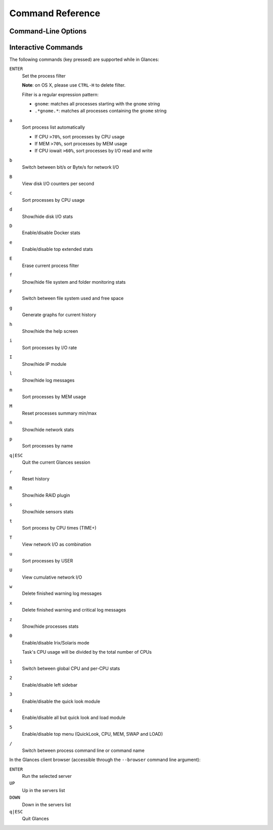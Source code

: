 .. _cmds:

Command Reference
=================

Command-Line Options
--------------------

.. option:: -h, --help

    show this help message and exit

.. option:: -V, --version

    show program's version number and exit

.. option:: -d, --debug

    enable debug mode

.. option:: -C CONF_FILE, --config CONF_FILE

    path to the configuration file

.. option:: -3, --disable-quicklook

    disable quick look module

.. option:: -4, --full-quicklook

    disable all but quick look and load

.. option:: --disable-cpu

    disable CPU module

.. option:: --disable-mem

    disable memory module

.. option:: --disable-swap

    disable swap module

.. option:: --disable-load

    disable load module

.. option:: --disable-network

    disable network module

.. option:: --disable-ip

    disable IP module

.. option:: --disable-diskio

    disable disk I/O module

.. option:: --disable-fs

    disable filesystem module

.. option:: --disable-folder

    disable folder module

.. option:: --disable-sensors

    disable sensors module

.. option:: --disable-hddtemp

    disable HD temperature module

.. option:: --disable-raid

    disable RAID module

.. option:: --disable-docker

    disable Docker module

.. option:: -5, --disable-top

    disable top menu (QuickLook, CPU, MEM, SWAP and LOAD)

.. option:: -2, --disable-left-sidebar

    disable network, disk I/O, FS and sensors modules (py3sensors lib
    needed)

.. option:: --disable-process

    disable process module

.. option:: --disable-log

    disable log module

.. option:: --disable-bold

    disable bold mode in the terminal

.. option:: --disable-bg

    disable background colors in the terminal

.. option:: --enable-process-extended

    enable extended stats on top process

.. option:: --enable-history

    enable the history mode (matplotlib lib needed)

.. option:: --path-history PATH_HISTORY

    set the export path for graph history

.. option:: --export-csv EXPORT_CSV

    export stats to a CSV file

.. option:: --export-influxdb

    export stats to an InfluxDB server (influxdb lib needed)

.. option:: --export-opentsdb

    export stats to an OpenTSDB server (potsdb lib needed)

.. option:: --export-statsd

    export stats to a StatsD server (statsd lib needed)

.. option:: --export-rabbitmq

    export stats to RabbitMQ broker (pika lib needed)

.. option:: --export-riemann

    export stats to Riemann server (bernhard lib needed)

.. option:: --export-elasticsearch

    export stats to an Elasticsearch server (elasticsearch lib needed)

.. option:: -c CLIENT, --client CLIENT

    connect to a Glances server by IPv4/IPv6 address or hostname

.. option:: -s, --server

    run Glances in server mode

.. option:: --browser

    start the client browser (list of servers)

.. option:: --disable-autodiscover

    disable autodiscover feature

.. option:: -p PORT, --port PORT

    define the client/server TCP port [default: 61209]

.. option:: -B BIND_ADDRESS, --bind BIND_ADDRESS

    bind server to the given IPv4/IPv6 address or hostname

.. option:: --username

    define a client/server username

.. option:: --password

    define a client/server password

.. option:: --snmp-community SNMP_COMMUNITY

    SNMP community

.. option:: --snmp-port SNMP_PORT

    SNMP port

.. option:: --snmp-version SNMP_VERSION

    SNMP version (1, 2c or 3)

.. option:: --snmp-user SNMP_USER

    SNMP username (only for SNMPv3)

.. option:: --snmp-auth SNMP_AUTH

    SNMP authentication key (only for SNMPv3)

.. option:: --snmp-force

    force SNMP mode

.. option:: -t TIME, --time TIME

    set refresh time in seconds [default: 3 sec]

.. option:: -w, --webserver

    run Glances in web server mode (bottle lib needed)

.. option:: -q, --quiet

    do not display the curses interface

.. option:: -f PROCESS_FILTER, --process-filter PROCESS_FILTER

    set the process filter pattern (regular expression)

.. option:: --process-short-name

    force short name for processes name

.. option:: -0, --disable-irix

    task's CPU usage will be divided by the total number of CPUs

.. option:: --hide-kernel-threads

    hide kernel threads in process list

.. option:: --tree

    display processes as a tree

.. option:: -b, --byte

    display network rate in byte per second

.. option:: --diskio-show-ramfs

    show RAM FS in the DiskIO plugin

.. option:: --diskio-iops

    show I/O per second in the DiskIO plugin

.. option:: --fahrenheit

    display temperature in Fahrenheit (default is Celsius)

.. option:: -1, --percpu

    start Glances in per CPU mode

.. option:: --fs-free-space

    display FS free space instead of used

.. option:: --theme-white

    optimize display colors for white background

Interactive Commands
--------------------

The following commands (key pressed) are supported while in Glances:

``ENTER``
    Set the process filter

    **Note**: on OS X, please use ``CTRL-H`` to delete
    filter.

    Filter is a regular expression pattern:

    - ``gnome``: matches all processes starting with the ``gnome``
      string

    - ``.*gnome.*``: matches all processes containing the ``gnome``
      string

``a``
    Sort process list automatically

    - If CPU ``>70%``, sort processes by CPU usage

    - If MEM ``>70%``, sort processes by MEM usage

    - If CPU iowait ``>60%``, sort processes by I/O read and write

``b``
    Switch between bit/s or Byte/s for network I/O

``B``
    View disk I/O counters per second

``c``
    Sort processes by CPU usage

``d``
    Show/hide disk I/O stats

``D``
    Enable/disable Docker stats

``e``
    Enable/disable top extended stats

``E``
    Erase current process filter

``f``
    Show/hide file system and folder monitoring stats

``F``
    Switch between file system used and free space

``g``
    Generate graphs for current history

``h``
    Show/hide the help screen

``i``
    Sort processes by I/O rate

``I``
    Show/hide IP module

``l``
    Show/hide log messages

``m``
    Sort processes by MEM usage

``M``
    Reset processes summary min/max

``n``
    Show/hide network stats

``p``
    Sort processes by name

``q|ESC``
    Quit the current Glances session

``r``
    Reset history

``R``
    Show/hide RAID plugin

``s``
    Show/hide sensors stats

``t``
    Sort process by CPU times (TIME+)

``T``
    View network I/O as combination

``u``
    Sort processes by USER

``U``
    View cumulative network I/O

``w``
    Delete finished warning log messages

``x``
    Delete finished warning and critical log messages

``z``
    Show/hide processes stats

``0``
    Enable/disable Irix/Solaris mode

    Task's CPU usage will be divided by the total number of CPUs

``1``
    Switch between global CPU and per-CPU stats

``2``
    Enable/disable left sidebar

``3``
    Enable/disable the quick look module

``4``
    Enable/disable all but quick look and load module

``5``
    Enable/disable top menu (QuickLook, CPU, MEM, SWAP and LOAD)

``/``
    Switch between process command line or command name

In the Glances client browser (accessible through the ``--browser``
command line argument):

``ENTER``
    Run the selected server

``UP``
    Up in the servers list

``DOWN``
    Down in the servers list

``q|ESC``
    Quit Glances
